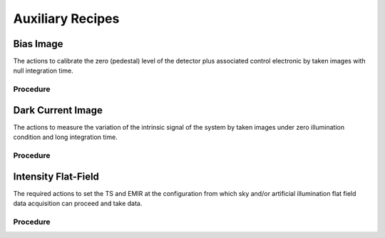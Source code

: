 
Auxiliary Recipes
=================

Bias Image
----------
The actions to calibrate the zero (pedestal) level of the detector
plus associated control electronic by taken images with null
integration time.

Procedure
+++++++++

Dark Current Image
------------------
The actions to measure the variation of the intrinsic signal of the
system by taken images under zero illumination condition and
long integration time.

Procedure
+++++++++

Intensity Flat-Field
--------------------
The required actions to set the TS and EMIR at the
configuration from which sky and/or artificial illumination flat
field data acquisition can proceed and take data.

Procedure
+++++++++
